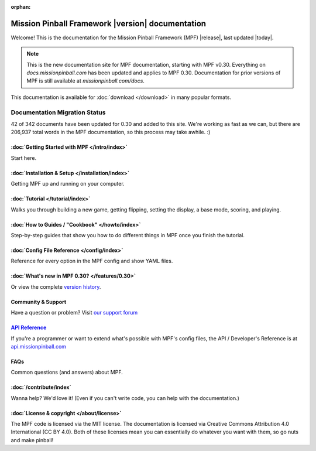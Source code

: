 :orphan:

Mission Pinball Framework |version| documentation
=================================================

Welcome! This is the documentation for the Mission Pinball Framework (MPF)
|release|, last updated |today|.

.. note:: This is the new documentation site for MPF documentation, starting
   with MPF v0.30. Everything on *docs.missionpinball.com* has been updated
   and applies to MPF 0.30. Documentation for prior versions of MPF is still
   available at *missionpinball.com/docs*.

This documentation is available for :doc:`download </download>` in many popular
formats.

Documentation Migration Status
~~~~~~~~~~~~~~~~~~~~~~~~~~~~~~

.. raw:: html

 <div class="progress">
  <div class="progress-bar" role="progressbar" aria-valuenow="4"
  aria-valuemin="0" aria-valuemax="342" style="width:12.2%"></div>
 </div>

42 of 342 documents have been updated for 0.30 and added to this site. We're
working as fast as we can, but there are 206,937 total words in the MPF
documentation, so this process may take awhile. :)

:doc:`Getting Started with MPF </intro/index>`
-------------------------------------------------
Start here.

:doc:`Installation & Setup </installation/index>`
-------------------------------------------------
Getting MPF up and running on your computer.

:doc:`Tutorial </tutorial/index>`
---------------------------------
Walks you through building a new game, getting flipping, setting the display,
a base mode, scoring, and playing.

:doc:`How to Guides / "Cookbook" </howto/index>`
------------------------------------------------
Step-by-step guides that show you how to do different things in MPF once you
finish the tutorial.

:doc:`Config File Reference </config/index>`
----------------------------------------------------------
Reference for every option in the MPF config and show YAML files.

:doc:`What's new in MPF 0.30? </features/0.30>`
-----------------------------------------------
Or view the complete `version history </version_history/index>`_.

Community & Support
-------------------
Have a question or problem? Visit
`our support forum <https://missionpinball.com/forum>`_

`API Reference <http://api.missionpinball.com>`_
------------------------------------------------
If you're a programmer or want to extend what's possible with MPF's config
files, the API / Developer's Reference is at
`api.missionpinball.com <http://api.missionpinball.com>`_

FAQs
----
Common questions (and answers) about MPF.

:doc:`/contribute/index`
------------------------
Wanna help? We'd love it! (Even if you can't write code, you can help with the
documentation.)

:doc:`License & copyright </about/license>`
-------------------------------------------
The MPF code is licensed via the MIT license. The documentation is licensed
via Creative Commons Attribution 4.0 International (CC BY 4.0). Both of these
licenses mean you can essentially do whatever you want with them, so go nuts and
make pinball!
